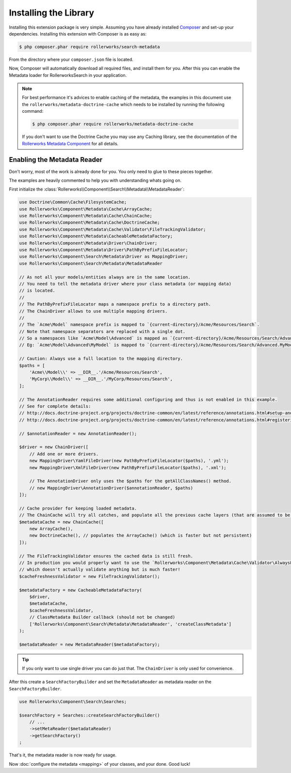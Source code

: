 Installing the Library
======================

Installing this extension package is very simple. Assuming you have already
installed `Composer`_ and set-up your dependencies. Installing this extension
with Composer is as easy as:

.. code-block:: bash

    $ php composer.phar require rollerworks/search-metadata

From the directory where your ``composer.json`` file is located.

Now, Composer will automatically download all required files, and install them
for you. After this you can enable the Metadata loader for
RollerworksSearch in your application.

.. note::

    For best performance it's advices to enable caching of the metadata,
    the examples in this document use the ``rollerworks/metadata-doctrine-cache``
    which needs to be installed by running the following command:

    .. code-block:: bash

        $ php composer.phar require rollerworks/metadata-doctrine-cache

    If you don't want to use the Doctrine Cache you may use any Caching library,
    see the documentation of the `Rollerworks Metadata Component`_ for all details.

Enabling the Metadata Reader
----------------------------

Don't worry, most of the work is already done for you.
You only need to glue to these pieces together.

The examples are heavily commented to help you with understanding
whats going on.

First initialize the :class:`Rollerworks\\Component\\Search\\Metadata\\MetadataReader`:

.. code-block:: php

    use Doctrine\Common\Cache\FilesystemCache;
    use Rollerworks\Component\Metadata\Cache\ArrayCache;
    use Rollerworks\Component\Metadata\Cache\ChainCache;
    use Rollerworks\Component\Metadata\Cache\DoctrineCache;
    use Rollerworks\Component\Metadata\Cache\Validator\FileTrackingValidator;
    use Rollerworks\Component\Metadata\CacheableMetadataFactory;
    use Rollerworks\Component\Metadata\Driver\ChainDriver;
    use Rollerworks\Component\Metadata\Driver\PathByPrefixFileLocator;
    use Rollerworks\Component\Search\Metadata\Driver as MappingDriver;
    use Rollerworks\Component\Search\Metadata\MetadataReader

    // As not all your models/entities always are in the same location.
    // You need to tell the metadata driver where your class metadata (or mapping data)
    // is located.
    //
    // The PathByPrefixFileLocator maps a namespace prefix to a directory path.
    // The ChainDriver allows to use multiple mapping drivers.
    //
    // The `Acme\Model` namespace prefix is mapped to `{current-directory}/Acme/Resources/Search`.
    // Note that namespace separators are replaced with a single dot.
    // So a namespaces like `Acme\Model\Advanced` is mapped as `{current-directory}/Acme/Resources/Search/Advanced.{ClassName}.{ext}`
    // Eg: `Acme\Model\Advanced\MyModel` is mapped to `{current-directory}/Acme/Resources/Search/Advanced.MyModel.yml`

    // Caution: Always use a full location to the mapping directory.
    $paths = [
        'Acme\\Model\\' => __DIR__.'/Acme/Resources/Search',
        'MyCorp\\Model\\' => __DIR__.'/MyCorp/Resources/Search',
    ];

    // The AnnotationReader requires some additional configuring and thus is not enabled in this example.
    // See for complete details:
    // http://docs.doctrine-project.org/projects/doctrine-common/en/latest/reference/annotations.html#setup-and-configuration
    // http://docs.doctrine-project.org/projects/doctrine-common/en/latest/reference/annotations.html#registering-annotations

    // $annotationReader = new AnnotationReader();

    $driver = new ChainDriver([
        // Add one or more drivers.
        new MappingDriver\YamlFileDriver(new PathByPrefixFileLocator($paths), '.yml');
        new MappingDriver\XmlFileDriver(new PathByPrefixFileLocator($paths), '.xml');

        // The AnnotationDriver only uses the $paths for the getAllClassNames() method.
        // new MappingDriver\AnnotationDriver($annotationReader, $paths)
    ]);

    // Cache provider for keeping loaded metadata.
    // The ChainCache will try all catches, and populate all the previous cache layers (that are assumed to be faster).
    $metadataCache = new ChainCache([
        new ArrayCache(),
        new DoctrineCache(), // populates the ArrayCache() (which is faster but not persistent)
    ]);

    // The FileTrackingValidator ensures the cached data is still fresh.
    // In production you would properly want to use the `Rollerworks\Component\Metadata\Cache\Validator\AlwaysFreshValidator`
    // which doesn't actually validate anything but is much faster!
    $cacheFreshnessValidator = new FileTrackingValidator();

    $metadataFactory = new CacheableMetadataFactory(
        $driver,
        $metadataCache,
        $cacheFreshnessValidator,
        // ClassMetadata Builder callback (should not be changed)
        ['Rollerworks\Component\Search\Metadata\MetadataReader', 'createClassMetadata']
    );

    $metadataReader = new MetadataReader($metadataFactory);

.. tip::

    If you only want to use single driver you can do just that.
    The ``ChainDriver`` is only used for convenience.

After this create a ``SearchFactoryBuilder`` and set the
``MetadataReader`` as metadata reader on the ``SearchFactoryBuilder``.

.. code-block:: php

    use Rollerworks\Component\Search\Searches;

    $searchFactory = Searches::createSearchFactoryBuilder()
        // ...
        ->setMetaReader($metadataReader)
        ->getSearchFactory()
    ;

That's it, the metadata reader is now ready for usage.

Now :doc:`configure the metadata <mapping>` of your classes, and your done.
Good luck!

.. _`Composer`: http://getcomposer.org/
.. _`downloading Composer`: http://getcomposer.org/download/
.. _`Rollerworks Metadata Component`: https://github.com/rollerworks/rollerworks-metadata
